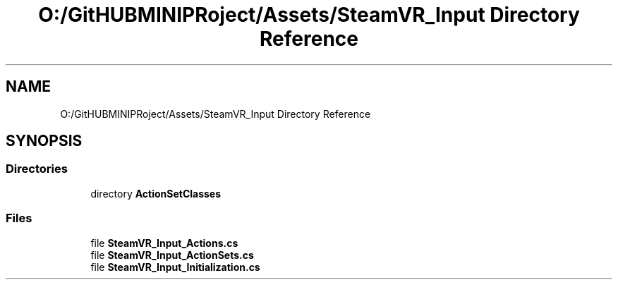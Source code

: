.TH "O:/GitHUBMINIPRoject/Assets/SteamVR_Input Directory Reference" 3 "Sat Jul 20 2019" "Version https://github.com/Saurabhbagh/Multi-User-VR-Viewer--10th-July/" "Multi User Vr Viewer" \" -*- nroff -*-
.ad l
.nh
.SH NAME
O:/GitHUBMINIPRoject/Assets/SteamVR_Input Directory Reference
.SH SYNOPSIS
.br
.PP
.SS "Directories"

.in +1c
.ti -1c
.RI "directory \fBActionSetClasses\fP"
.br
.in -1c
.SS "Files"

.in +1c
.ti -1c
.RI "file \fBSteamVR_Input_Actions\&.cs\fP"
.br
.ti -1c
.RI "file \fBSteamVR_Input_ActionSets\&.cs\fP"
.br
.ti -1c
.RI "file \fBSteamVR_Input_Initialization\&.cs\fP"
.br
.in -1c
